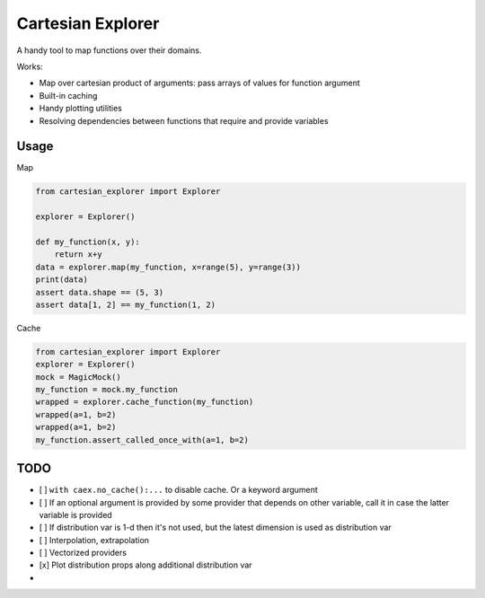 ==================
Cartesian Explorer
==================


.. image:: https://img.shields.io/pypi/v/cartesian-explorer.svg
        :target: https://pypi.python.org/pypi/cartesian-explorer

.. image:: https://github.com/danlkv/cartesian-explorer/workflows/Test/badge.svg
        :target: https://github.com/danlkv/cartesian-explorer/actions?query=workflow%3ATest
        
        
.. image:: https://readthedocs.org/projects/cartesian-explorer/badge/?version=latest
        :target: https://cartesian-explorer.readthedocs.io/en/latest/?badge=latest
        :alt: Documentation Status


A handy tool to map functions over their domains.


.. image:: docs/Screenshot%20from%202021-03-05%2022-05-32.png



Works:

- Map over cartesian product of arguments: pass arrays of values for function argument
- Built-in caching
- Handy plotting utilities
- Resolving dependencies between functions that require and provide variables

Usage
-----

Map

.. code-block:: python 

    from cartesian_explorer import Explorer

    explorer = Explorer()

    def my_function(x, y):
        return x+y
    data = explorer.map(my_function, x=range(5), y=range(3))
    print(data)
    assert data.shape == (5, 3)
    assert data[1, 2] == my_function(1, 2)


Cache

.. code-block:: python

    from cartesian_explorer import Explorer
    explorer = Explorer()
    mock = MagicMock()
    my_function = mock.my_function
    wrapped = explorer.cache_function(my_function)
    wrapped(a=1, b=2)
    wrapped(a=1, b=2)
    my_function.assert_called_once_with(a=1, b=2)


TODO
----

- [ ] ``with caex.no_cache():...`` to disable cache. Or a keyword argument
- [ ] If an optional argument is provided by some provider that depends on other variable, call it in case the latter variable is provided
- [ ] If distribution var is 1-d then it's not used, but the latest dimension is used as distribution var
- [ ] Interpolation, extrapolation
- [ ] Vectorized providers
- [x] Plot distribution props along additional distribution var
- 
